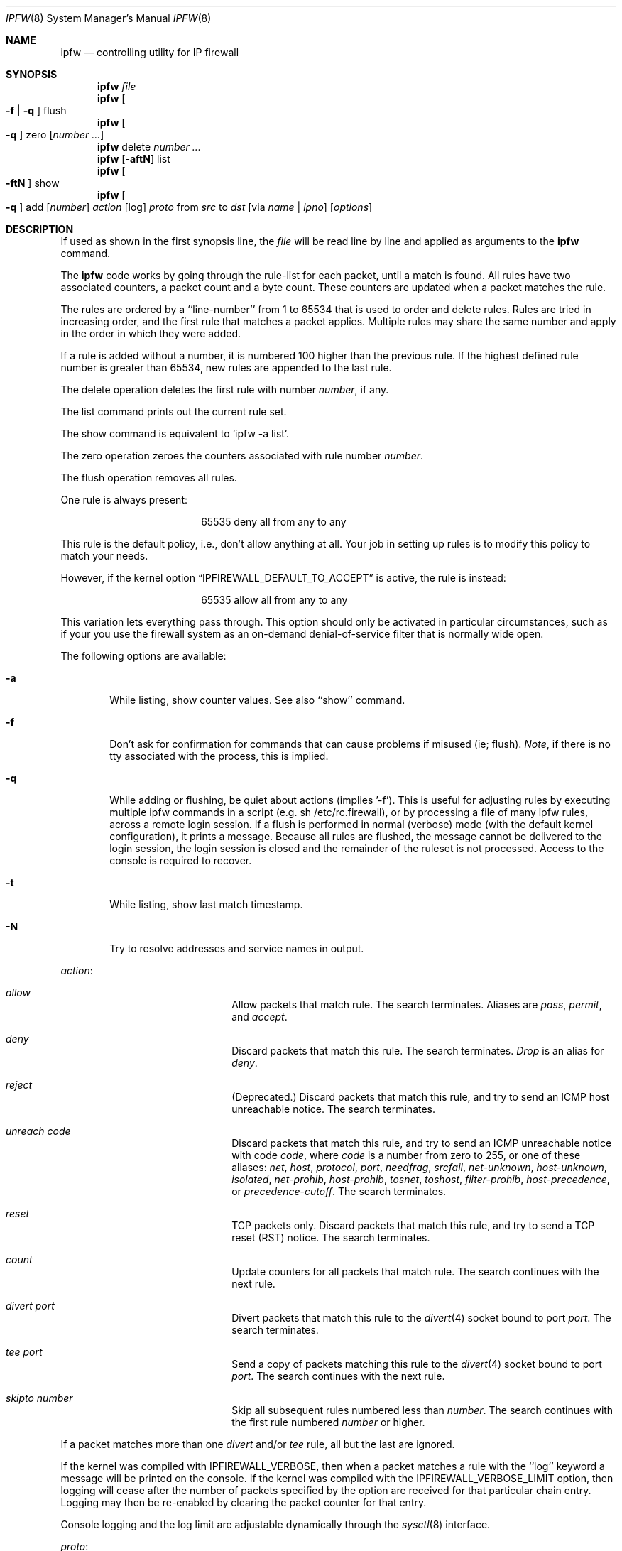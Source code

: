 .Dd July 20, 1996
.Dt IPFW 8 SMM
.Os FreeBSD
.Sh NAME
.Nm ipfw
.Nd controlling utility for IP firewall
.Sh SYNOPSIS
.Nm
.Ar file
.Nm ipfw
.Oo
.Fl f
|
.Fl q
.Oc
flush
.Nm ipfw
.Oo
.Fl q
.Oc
zero
.Op Ar number ...
.Nm ipfw
delete
.Ar number ...
.Nm ipfw
.Op Fl aftN
list
.Nm ipfw
.Oo
.Fl ftN
.Oc
show
.Nm ipfw
.Oo
.Fl q
.Oc
add
.Op Ar number
.Ar action 
.Op log
.Ar proto
from
.Ar src
to
.Ar dst
.Op via Ar name | ipno
.Op Ar options
.Sh DESCRIPTION
If used as shown in the first synopsis line, the
.Ar file
will be read line by line and applied as arguments to the 
.Nm
command.
.Pp
The
.Nm
code works by going through the rule-list for each packet,
until a match is found.
All rules have two associated counters, a packet count and
a byte count.
These counters are updated when a packet matches the rule.
.Pp
The rules are ordered by a ``line-number'' from 1 to 65534 that is used
to order and delete rules. Rules are tried in increasing order, and the
first rule that matches a packet applies.
Multiple rules may share the same number and apply in
the order in which they were added.
.Pp
If a rule is added without a number, it is numbered 100 higher
than the previous rule. If the highest defined rule number is
greater than 65534, new rules are appended to the last rule.
.Pp
The delete operation deletes the first rule with number
.Ar number ,
if any.
.Pp
The list command prints out the current rule set.
.Pp
The show command is equivalent to `ipfw -a list'.
.Pp
The zero operation zeroes the counters associated with rule number
.Ar number .
.Pp
The flush operation removes all rules.
.Pp
One rule is always present:
.Bd -literal -offset center
65535 deny all from any to any
.Ed
.Pp
This rule is the default policy, i.e., don't allow anything at all.
Your job in setting up rules is to modify this policy to match your
needs.
.Pp
However, if the kernel option
.Dq IPFIREWALL_DEFAULT_TO_ACCEPT
is active, the rule is instead:
.Bd -literal -offset center
65535 allow all from any to any
.Ed
.Pp
This variation lets everything pass through.  This option should only be
activated in particular circumstances, such as if your you use the firewall
system as an on-demand denial-of-service filter that is normally wide open.
.Pp
The following options are available:
.Bl -tag -width flag
.It Fl a
While listing, show counter values.  See also ``show'' command.
.It Fl f
Don't ask for confirmation for commands that can cause problems if misused
(ie; flush).
.Ar Note ,
if there is no tty associated with the process, this is implied.
.It Fl q
While adding or flushing, be quiet about actions (implies '-f').  This is
useful for adjusting rules by executing multiple ipfw commands in a script
(e.g. sh /etc/rc.firewall), or by processing a file of many ipfw rules,
across a remote login session.  If a flush is performed in normal
(verbose) mode (with the default kernel configuration), it prints a message.
Because all rules are flushed, the
message cannot be delivered to the login session, the login session is
closed and the remainder of the ruleset is not processed.  Access to the
console is required to recover.
.It Fl t
While listing, show last match timestamp.
.It Fl N
Try to resolve addresses and service names in output.
.El
.Pp
.Ar action :
.Bl -hang -offset flag -width 1234567890123456
.It Ar allow
Allow packets that match rule.
The search terminates. Aliases are
.Ar pass ,
.Ar permit ,
and
.Ar accept .
.It Ar deny
Discard packets that match this rule.
The search terminates.
.Ar Drop
is an alias for
.Ar deny .
.It Ar reject
(Deprecated.) Discard packets that match this rule, and try to send an ICMP
host unreachable notice.
The search terminates.
.It Ar unreach code
Discard packets that match this rule, and try to send an ICMP
unreachable notice with code
.Ar code ,
where
.Ar code
is a number from zero to 255, or one of these aliases:
.Ar net ,
.Ar host ,
.Ar protocol ,
.Ar port ,
.Ar needfrag ,
.Ar srcfail ,
.Ar net-unknown ,
.Ar host-unknown ,
.Ar isolated ,
.Ar net-prohib ,
.Ar host-prohib ,
.Ar tosnet ,
.Ar toshost ,
.Ar filter-prohib ,
.Ar host-precedence ,
or
.Ar precedence-cutoff .
The search terminates.
.It Ar reset
TCP packets only. Discard packets that match this rule,
and try to send a TCP reset (RST) notice.
The search terminates.
.It Ar count
Update counters for all packets that match rule.
The search continues with the next rule.
.It Ar divert port
Divert packets that match this rule to the
.Xr divert 4
socket bound to port
.Ar port .
The search terminates.
.It Ar tee port
Send a copy of packets matching this rule to the
.Xr divert 4
socket bound to port
.Ar port .
The search continues with the next rule.
.It Ar skipto number
Skip all subsequent rules numbered less than
.Ar number .
The search continues with the first rule numbered
.Ar number
or higher.
.El
.Pp
If a packet matches more than one
.Ar divert
and/or
.Ar tee
rule, all but the last are ignored.
.Pp
If the kernel was compiled with
.Dv IPFIREWALL_VERBOSE ,
then when a packet matches a rule with the ``log''
keyword a message will be printed on the console.
If the kernel was compiled with the
.Dv IPFIREWALL_VERBOSE_LIMIT
option, then logging will cease after the number of packets
specified by the option are received for that particular
chain entry.  Logging may then be re-enabled by clearing
the packet counter for that entry.
.Pp
Console logging and the log limit are adjustable dynamically
through the
.Xr sysctl 8
interface.
.Pp
.Ar proto :
.Bl -hang -offset flag -width 1234567890123456
.It Ar ip
All packets match. The alias
.Ar all
has the same effect.
.It Ar tcp
Only TCP packets match.
.It Ar udp
Only UDP packets match.
.It Ar icmp
Only ICMP packets match.
.It Ar <number|name>
Only packets for the specified protocol matches (see
.Pa /etc/protocols
for a complete list).
.El
.Pp
.Ar src 
and
.Ar dst :
.Bl -hang -offset flag
.It Ar <address/mask>
.Op Ar ports
.El
.Pp
The
.Em <address/mask>
may be specified as:
.Bl -hang -offset flag -width 1234567890123456
.It Ar ipno
An ipnumber of the form 1.2.3.4.
Only this exact ip number match the rule.
.It Ar ipno/bits
An ipnumber with a mask width of the form 1.2.3.4/24.
In this case all ip numbers from 1.2.3.0 to 1.2.3.255 will match.
.It Ar ipno:mask
An ipnumber with a mask width of the form 1.2.3.4:255.255.240.0.
In this case all ip numbers from 1.2.0.0 to 1.2.15.255 will match.
.El
.Pp
The sense of the match can be inverted by preceding an address with the
``not'' modifier, causing all other addresses to be matched instead. This
does not affect the selection of port numbers.
.Pp
With the TCP and UDP protocols, optional
.Em ports
may be specified as:
.Pp
.Bl -hang -offset flag
.It Ns {port|port-port} Ns Op ,port Ns Op ,...
.El
.Pp
Service names (from 
.Pa /etc/services )
may be used instead of numeric port values.
A range may only be specified as the first value,
and the length of the port list is limited to
.Dv IP_FW_MAX_PORTS
(as defined in 
.Pa /usr/src/sys/netinet/ip_fw.h )
ports.
.Pp
Rules can apply to packets when they are incoming, or outgoing, or both.
The
.Ar in
keyword indicates the rule should only match incoming packets.
The
.Ar out
keyword indicates the rule should only match outgoing packets.
.Pp
To match packets going through a certain interface, specify
the interface using
.Ar via :
.Bl -hang -offset flag -width 1234567890123456
.It Ar via ifX
Packet must be going through interface
.Ar ifX.
.It Ar via if*
Packet must be going through interface
.Ar ifX ,
where X is any unit number.
.It Ar via any
Packet must be going through
.Em some
interface.
.It Ar via ipno
Packet must be going through the interface having IP address
.Ar ipno .
.El
.Pp
The
.Ar via
keyword causes the interface to always be checked.
If
.Ar recv
or
.Ar xmit
is used instead of
.Ar via ,
then the only receive or transmit interface (respectively) is checked.
By specifying both, it is possible to match packets based on both receive
and transmit interface, e.g.:
.Pp
.Dl "ipfw add 100 deny ip from any to any out recv ed0 xmit ed1"
.Pp
The
.Ar recv
interface can be tested on either incoming or outgoing packets, while the
.Ar xmit
interface can only be tested on outgoing packets. So
.Ar out
is required (and
.Ar in
invalid) whenver
.Ar xmit
is used. Specifying
.Ar via
together with
.Ar xmit
or
.Ar recv
is invalid.
.Pp
A packet may not have a receive or transmit interface: packets originating
from the local host have no receive interface. while packets destined for
the local host have no transmit interface.
.Pp
Additional
.Ar options :
.Bl -hang -offset flag -width 1234567890123456
.It frag
Matches if the packet is a fragment and this is not the first fragment
of the datagram.
.It in
Matches if this packet was on the way in.
.It out
Matches if this packet was on the way out.
.It ipoptions Ar spec
Matches if the IP header contains the comma separated list of 
options specified in
.Ar spec .
The supported IP options are:
.Ar ssrr 
(strict source route),
.Ar lsrr 
(loose source route),
.Ar rr 
(record packet route), and
.Ar ts 
(timestamp).
The absence of a particular option may be denoted
with a ``!''.
.It established
Matches packets that have the RST or ACK bits set.
TCP packets only.
.It setup
Matches packets that have the SYN bit set but no ACK bit.
TCP packets only.
.It tcpflags Ar spec
Matches if the TCP header contains the comma separated list of
flags specified in
.Ar spec .
The supported TCP flags are:
.Ar fin ,
.Ar syn ,
.Ar rst ,
.Ar psh ,
.Ar ack ,
and
.Ar urg .
The absence of a particular flag may be denoted
with a ``!''.
.It icmptypes Ar types
Matches if the ICMP type is in the list
.Ar types .
The list may be specified as any combination of ranges
or individual types separated by commas.
.El
.Sh CHECKLIST
Here are some important points to consider when designing your
rules:
.Bl -bullet -hang -offset flag 
.It 
Remember that you filter both packets going in and out.
Most connections need packets going in both directions.
.It
Remember to test very carefully.
It is a good idea to be near the console when doing this.
.It
Don't forget the loopback interface.
.El
.Sh FINE POINTS
There is one kind of packet that the firewall will always discard,
that is an IP fragment with a fragment offset of one.
This is a valid packet, but it only has one use, to try to circumvent
firewalls.
.Pp
If you are logged in over a network, loading the LKM version of
.Nm
is probably not as straightforward as you would think.
I recommend this command line:
.Bd -literal -offset center
modload /lkm/ipfw_mod.o && \e
ipfw add 32000 allow all from any to any
.Ed
.Pp
Along the same lines, doing an
.Bd -literal -offset center
ipfw flush
.Ed
.Pp
in similar surroundings is also a bad idea.
.Sh PACKET DIVERSION
A divert socket bound to the specified port will receive all packets diverted
to that port; see
.Xr divert 4 .
If no socket is bound to the destination port, or if the kernel
wasn't compiled with divert socket support, diverted packets are dropped.
.Sh EXAMPLES
This command adds an entry which denies all tcp packets from
.Em hacker.evil.org
to the telnet port of
.Em wolf.tambov.su
from being forwarded by the host:
.Pp
.Dl ipfw add deny tcp from hacker.evil.org to wolf.tambov.su 23
.Pp 
This one disallows any connection from the entire hackers network to
my host:
.Pp
.Dl ipfw addf deny all from 123.45.67.0/24 to my.host.org
.Pp
Here is a good usage of the list command to see accounting records
and timestamp information:
.Pp
.Dl ipfw -at l
.Pp
or in short form without timestamps:
.Pp
.Dl ipfw -a l
.Pp
This rule diverts all incoming packets from 192.168.2.0/24 to divert port 5000:
.Pp
.Dl ipfw divert 5000 all from 192.168.2.0/24 to any in
.Sh SEE ALSO
.Xr divert 4 ,
.Xr ip 4 ,
.Xr ipfirewall 4 ,
.Xr protocols 5 ,
.Xr services 5 ,
.Xr reboot 8 ,
.Xr sysctl 8 ,
.Xr syslogd 8
.Sh BUGS
.Pp
.Em WARNING!!WARNING!!WARNING!!WARNING!!WARNING!!WARNING!!WARNING!!
.Pp
This program can put your computer in rather unusable state. When
using it for the first time, work on the console of the computer, and
do
.Em NOT
do anything you don't understand.
.Pp
When manipulating/adding chain entries, service and protocol names are
not accepted.
.Pp
Incoming packet fragments diverted by
.Ar divert
are reassembled before delivery to the socket, whereas fragments diverted via
.Ar tee
are not.
.Pp
Port aliases containing dashes cannot be first in a list.
.Sh AUTHORS
Ugen J. S. Antsilevich,
Poul-Henning Kamp,
Alex Nash,
Archie Cobbs.
API based upon code written by Daniel Boulet for BSDI.
.Sh HISTORY
.Nm
first appeared in
.Fx 2.0 .
